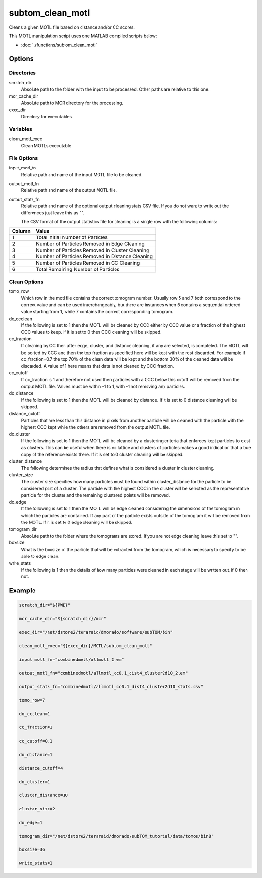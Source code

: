 =================
subtom_clean_motl
=================

Cleans a given MOTL file based on distance and/or CC scores.

This MOTL manipulation script uses one MATLAB compiled scripts below:

- :doc:`../functions/subtom_clean_motl`

-------
Options
-------

Directories
-----------

scratch_dir
  Absolute path to the folder with the input to be processed.
  Other paths are relative to this one.

mcr_cache_dir
  Absolute path to MCR directory for the processing.

exec_dir
  Directory for executables

Variables
---------

clean_motl_exec
  Clean MOTLs executable

File Options
------------

input_motl_fn
  Relative path and name of the input MOTL file to be cleaned.

output_motl_fn
  Relative path and name of the output MOTL file.

output_stats_fn
  Relative path and name of the optional output cleaning stats CSV file. If you
  do not want to write out the differences just leave this as "".
  
  The CSV format of the output statistics file for cleaning is a single row with
  the following columns:

+---------------------------+--------------------------------------------------+
| Column                    | Value                                            |
+===========================+==================================================+
| 1                         | Total Initial Number of Particles                |
+---------------------------+--------------------------------------------------+
| 2                         | Number of Particles Removed  in Edge Cleaning    |
+---------------------------+--------------------------------------------------+
| 3                         | Number of Particles Removed in Cluster Cleaning  |
+---------------------------+--------------------------------------------------+
| 4                         | Number of Particles Removed in Distance Cleaning |
+---------------------------+--------------------------------------------------+
| 5                         | Number of Particles Removed in CC Cleaning       |
+---------------------------+--------------------------------------------------+
| 6                         | Total Remaining Number of Particles              |
+---------------------------+--------------------------------------------------+

Clean Options
-------------

tomo_row
  Which row in the motl file contains the correct tomogram number.
  Usually row 5 and 7 both correspond to the correct value and can be used
  interchangeably, but there are instances when 5 contains a sequential ordered
  value starting from 1, while 7 contains the correct corresponding tomogram.

do_ccclean
  If the following is set to 1 then the MOTL will be cleaned by CCC either by
  CCC value or a fraction of the highest CCC values to keep. If it is set to 0
  then CCC cleaning will be skipped.

cc_fraction
  If cleaning by CC then after edge, cluster, and distance cleaning, if any are
  selected, is completed. The MOTL will be sorted by CCC and then the top
  fraction as specified here will be kept with the rest discarded. For example
  if cc_fraction=0.7 the top 70% of the clean data will be kept and the bottom
  30% of the cleaned data will be discarded. A value of 1 here means that data
  is not cleaned by CCC fraction.

cc_cutoff
  If cc_fraction is 1 and therefore not used then particles with a CCC below
  this cutoff will be removed from the output MOTL file. Values must be within
  -1 to 1, with -1 not removing any particles.

do_distance
  If the following is set to 1 then the MOTL will be cleaned by distance. If it
  is set to 0 distance cleaning will be skipped.

distance_cutoff
  Particles that are less than this distance in pixels from another particle
  will be cleaned with the particle with the highest CCC kept while the others
  are removed from the output MOTL file.

do_cluster
  If the following is set to 1 then the MOTL will be cleaned by a clustering
  criteria that enforces kept particles to exist as clusters. This can be useful
  when there is no lattice and clusters of particles makes a good indication
  that a true copy of the reference exists there. If it is set to 0 cluster
  cleaning will be skipped.

cluster_distance
  The following determines the radius that defines what is considered a cluster
  in cluster cleaning.

cluster_size
  The cluster size specifies how many particles must be found within
  cluster_distance for the particle to be considered part of a cluster. The
  particle with the highest CCC in the cluster will be selected as the
  representative particle for the cluster and the remaining clustered points
  will be removed.

do_edge
  If the following is set to 1 then the MOTL will be edge cleaned considering
  the dimensions of the tomogram in which the particles are contained. If any
  part of the particle exists outside of the tomogram it will be removed from
  the MOTL. If it is set to 0 edge cleaning will be skipped.

tomogram_dir
  Absolute path to the folder where the tomograms are stored. If you are not
  edge cleaning leave this set to "".

boxsize
  What is the boxsize of the particle that will be extracted from the tomogram,
  which is necessary to specify to be able to edge clean.

write_stats
  If the following is 1 then the details of how many particles were cleaned in
  each stage will be written out, if 0 then not.

-------
Example
-------

.. code-block:: bash

    scratch_dir="${PWD}"

    mcr_cache_dir="${scratch_dir}/mcr"

    exec_dir="/net/dstore2/teraraid/dmorado/software/subTOM/bin"

    clean_motl_exec="${exec_dir}/MOTL/subtom_clean_motl"

    input_motl_fn="combinedmotl/allmotl_2.em"

    output_motl_fn="combinedmotl/allmotl_cc0.1_dist4_cluster2d10_2.em"

    output_stats_fn="combinedmotl/allmotl_cc0.1_dist4_cluster2d10_stats.csv"

    tomo_row=7

    do_ccclean=1

    cc_fraction=1

    cc_cutoff=0.1

    do_distance=1

    distance_cutoff=4

    do_cluster=1

    cluster_distance=10

    cluster_size=2

    do_edge=1

    tomogram_dir="/net/dstore2/teraraid/dmorado/subTOM_tutorial/data/tomos/bin8"

    boxsize=36

    write_stats=1
